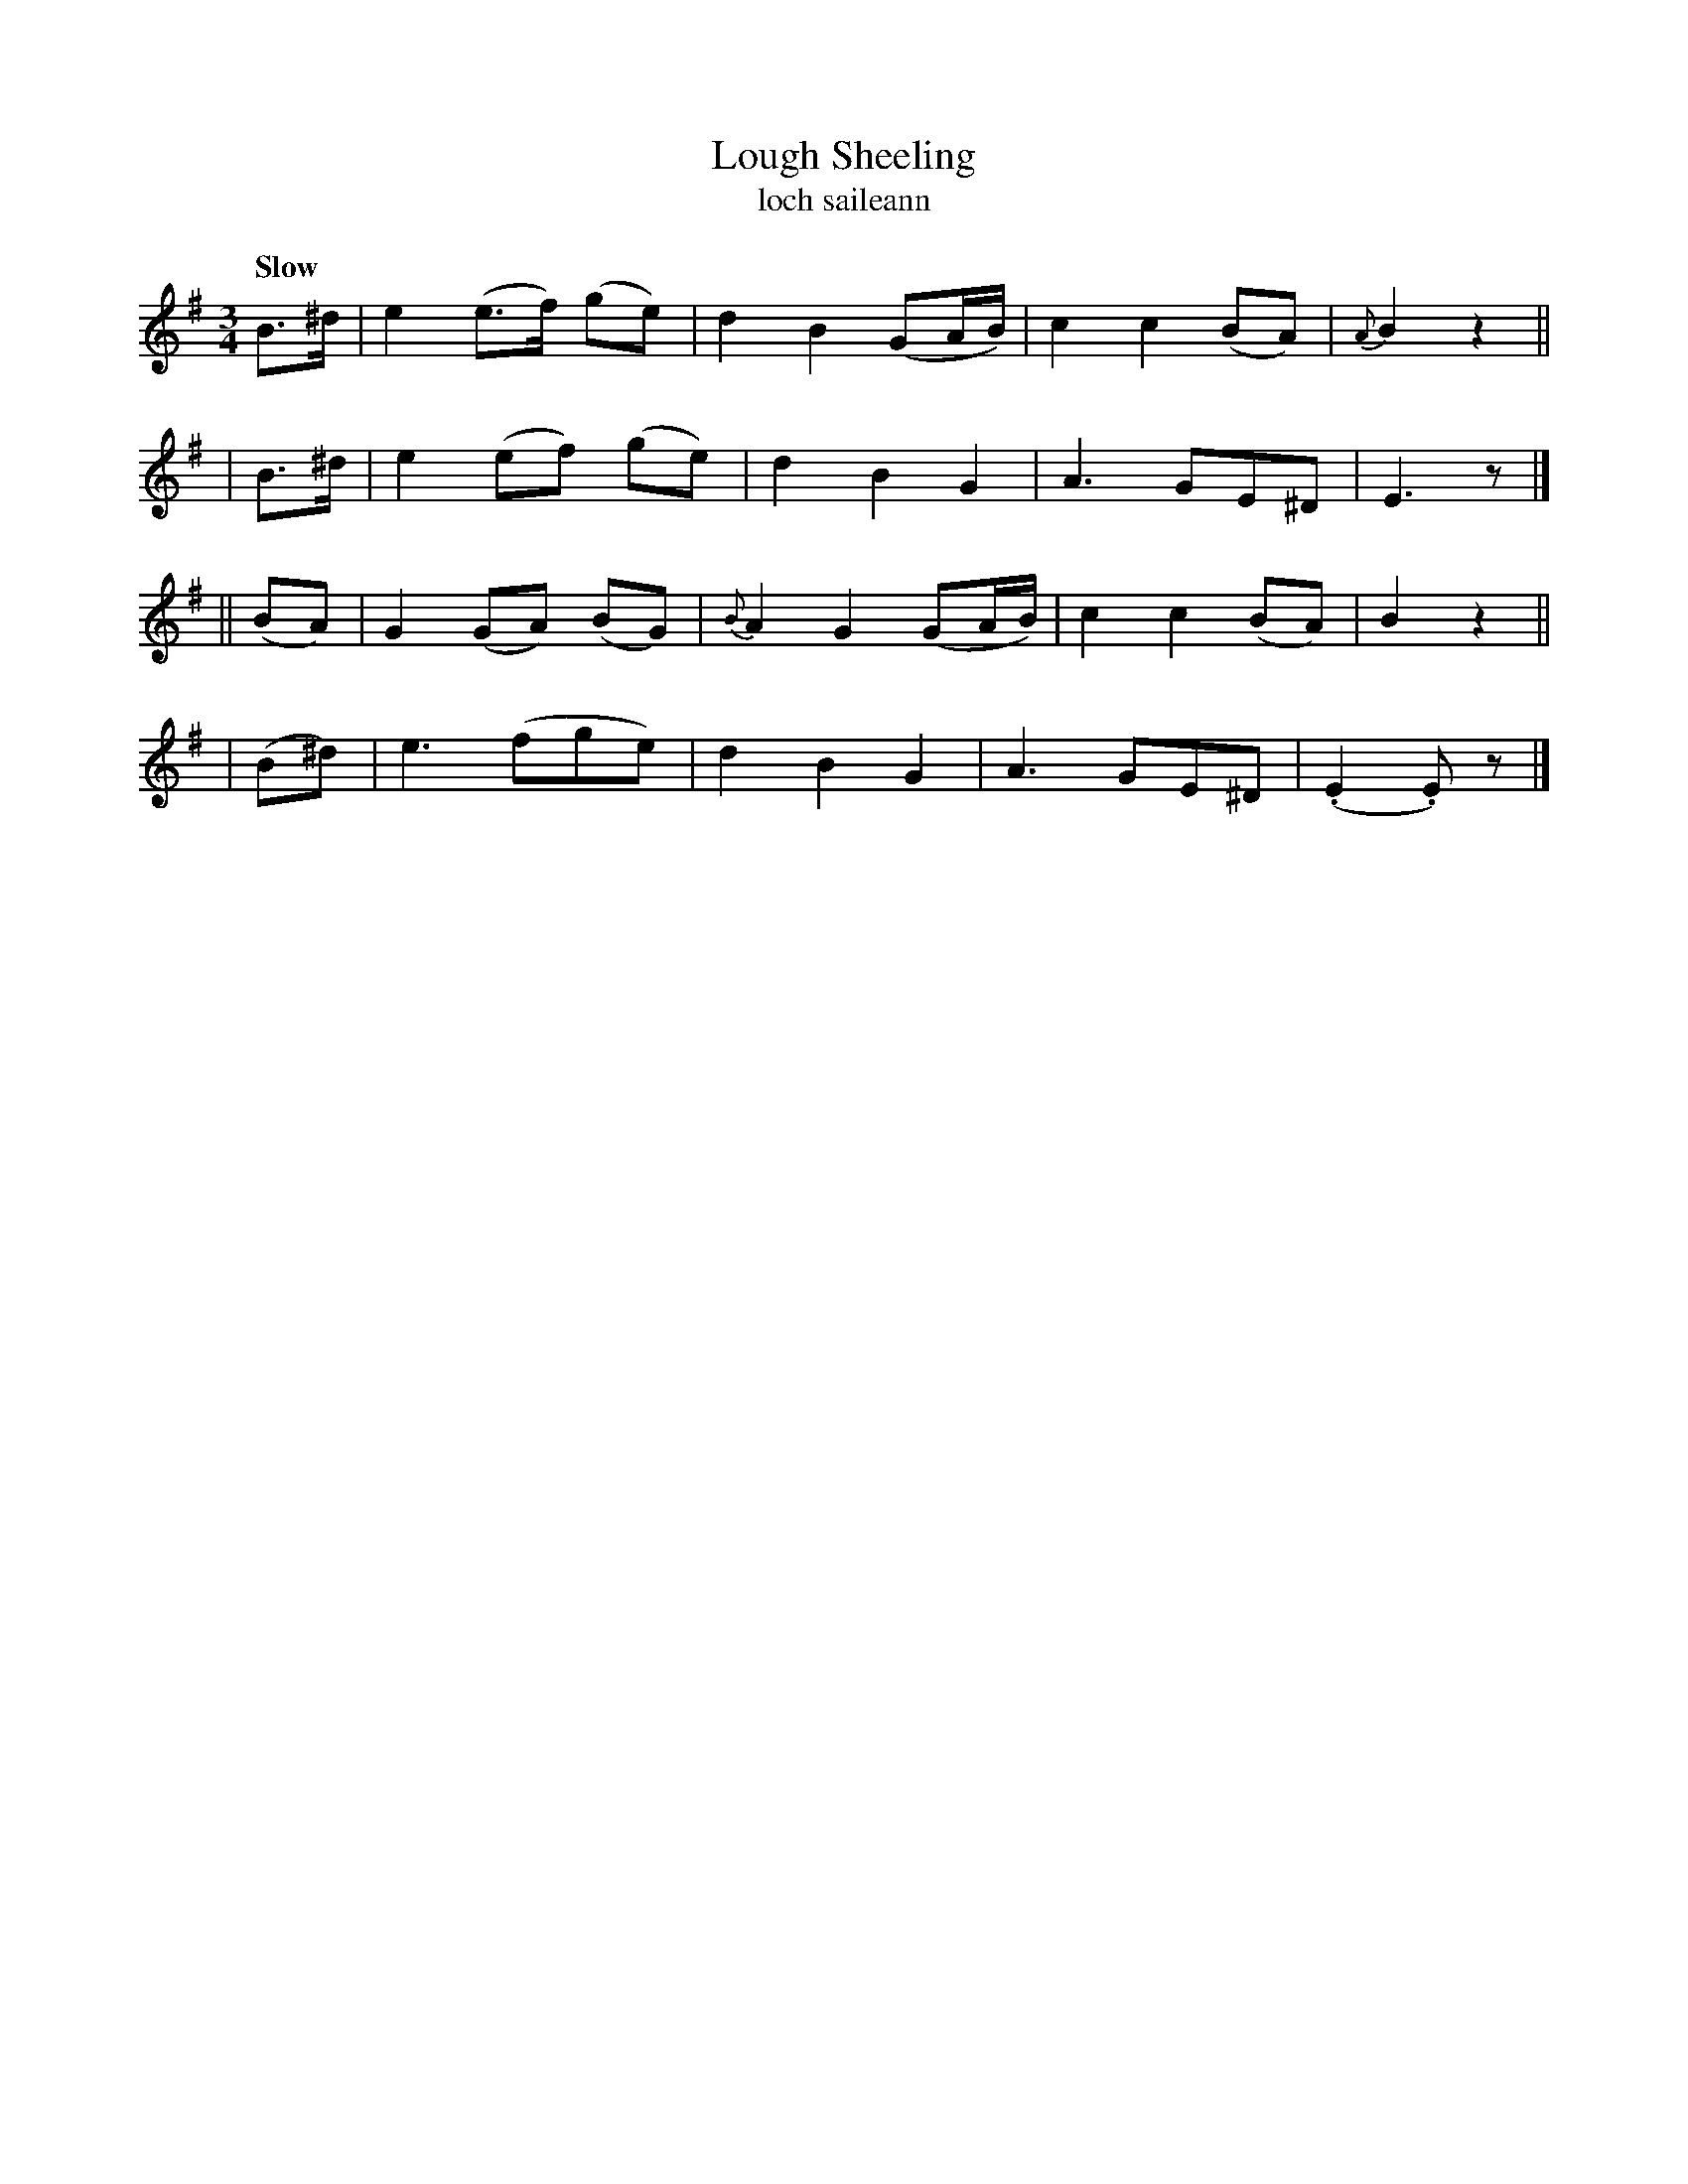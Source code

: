 X: 333
T: Lough Sheeling
T: loch saileann
R: air, waltz
%S: s:4 b:16(4+4+4+4)
B: O'Neill's 1850 #333
Z: 1999 by John Chambers <jc@trillian.mit.edu>
Q: "Slow"
M: 3/4
L: 1/8
K: Em
   B>^d | e2 (e>f) (ge) |    d2 B2 (GA/B/) | c2 c2 (BA) |{A}B2  z2 ||
|  B>^d | e2 (ef)  (ge) |    d2 B2  G2     | A3   GE^D  |   E3   z |]
|| (BA) | G2 (GA)  (BG) | {B}A2 G2 (GA/B/) | c2 c2 (BA) |   B2  z2 ||
| (B^d) | e3      (fge) |    d2 B2  G2     | A3   GE^D  | (.E2.E)z |]
